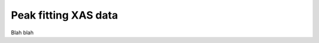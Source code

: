 ..
   The Xray::BLA and Metis document is copyright 2016 Bruce Ravel and
   released under The Creative Commons Attribution-ShareAlike License
   http://creativecommons.org/licenses/by-sa/3.0/

Peak fitting XAS data
=====================

Blah blah

